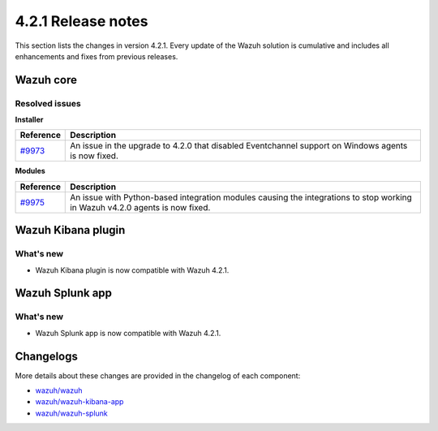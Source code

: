 .. Copyright (C) 2022 Wazuh, Inc.

.. meta::
      :description: Wazuh 4.2.1 has been released. Check out our release notes to discover the changes and additions of this release.

.. _release_4_2_1:

4.2.1 Release notes
===================

This section lists the changes in version 4.2.1. Every update of the Wazuh solution is cumulative and includes all enhancements and fixes from previous releases.


Wazuh core
----------

Resolved issues
^^^^^^^^^^^^^^^

**Installer**

==============================================================    =============
Reference                                                         Description
==============================================================    =============
`#9973 <https://github.com/wazuh/wazuh/pull/9973>`_               An issue in the upgrade to 4.2.0 that disabled Eventchannel support on Windows agents is now fixed. 
==============================================================    =============

**Modules**

==============================================================    =============
Reference                                                         Description
==============================================================    =============
`#9975 <https://github.com/wazuh/wazuh/issues/9975>`_             An issue with Python-based integration modules causing the integrations to stop working in Wazuh v4.2.0 agents is now fixed.
==============================================================    =============


Wazuh Kibana plugin
-------------------

What's new
^^^^^^^^^^

- Wazuh Kibana plugin is now compatible with Wazuh 4.2.1.


Wazuh Splunk app
----------------

What's new
^^^^^^^^^^

- Wazuh Splunk app is now compatible with Wazuh 4.2.1.


Changelogs
----------

More details about these changes are provided in the changelog of each component:


- `wazuh/wazuh <https://github.com/wazuh/wazuh/blob/v4.2.1/CHANGELOG.md>`_
- `wazuh/wazuh-kibana-app <https://github.com/wazuh/wazuh-kibana-app/blob/v4.2.1-7.10.2/CHANGELOG.md>`_
- `wazuh/wazuh-splunk <https://github.com/wazuh/wazuh-splunk/blob/v4.2.1-8.1.2/CHANGELOG.md>`_
